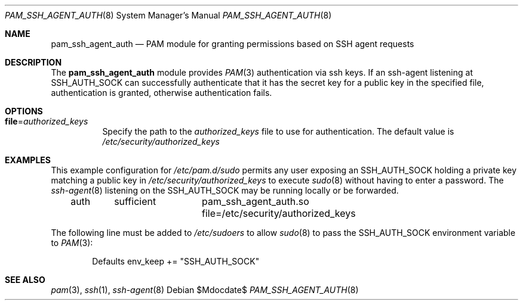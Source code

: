 .\" Copyright (c) 2008-2014, Jamie Beverly.
.\" Copyright (c) 2022 Tobias Heider.
.\"
.\" Redistribution and use in source and binary forms, with or without
.\" modification, are permitted provided that the following conditions
.\" are met:
.\" 1. Redistributions of source code must retain the above copyright
.\"    notice, this list of conditions and the following disclaimer.
.\" 2. Redistributions in binary form must reproduce the above copyright
.\"    notice, this list of conditions and the following disclaimer in the
.\"    documentation and/or other materials provided with the distribution.
.\"
.\" THIS SOFTWARE IS PROVIDED BY THE AUTHOR ``AS IS'' AND ANY EXPRESS OR
.\" IMPLIED WARRANTIES, INCLUDING, BUT NOT LIMITED TO, THE IMPLIED WARRANTIES
.\" OF MERCHANTABILITY AND FITNESS FOR A PARTICULAR PURPOSE ARE DISCLAIMED.
.\" IN NO EVENT SHALL THE AUTHOR BE LIABLE FOR ANY DIRECT, INDIRECT,
.\" INCIDENTAL, SPECIAL, EXEMPLARY, OR CONSEQUENTIAL DAMAGES (INCLUDING, BUT
.\" NOT LIMITED TO, PROCUREMENT OF SUBSTITUTE GOODS OR SERVICES; LOSS OF USE,
.\" DATA, OR PROFITS; OR BUSINESS INTERRUPTION) HOWEVER CAUSED AND ON ANY
.\" THEORY OF LIABILITY, WHETHER IN CONTRACT, STRICT LIABILITY, OR TORT
.\" (INCLUDING NEGLIGENCE OR OTHERWISE) ARISING IN ANY WAY OUT OF THE USE OF
.\" THIS SOFTWARE, EVEN IF ADVISED OF THE POSSIBILITY OF SUCH DAMAGE.
.\"
.Dd $Mdocdate$
.Dt PAM_SSH_AGENT_AUTH 8
.Os
.Sh NAME
.Nm pam_ssh_agent_auth
.Nd PAM module for granting permissions based on SSH agent requests
.Sh DESCRIPTION
The
.Nm
module provides
.Xr PAM 3
authentication via ssh keys.
If an ssh-agent listening at SSH_AUTH_SOCK can successfully authenticate that it
has the secret key for a public key in the specified file, authentication is
granted, otherwise authentication fails.
.Sh OPTIONS
.Bl -tag -width Ds
.It Cm file Ns = Ns Ar authorized_keys
Specify the path to the
.Ar authorized_keys
file to use for authentication.
The default value is
.Pa /etc/security/authorized_keys
.El
.Sh EXAMPLES
.Pp
This example configuration for
.Pa /etc/pam.d/sudo
permits any user exposing an SSH_AUTH_SOCK holding a private key matching a
public key in
.Pa /etc/security/authorized_keys
to execute
.Xr sudo 8
without having to enter a password.
The
.Xr ssh-agent 8
listening on the
.Ev SSH_AUTH_SOCK
may be running locally or be forwarded.
.Bd -literal -offset indent
auth	sufficient	pam_ssh_agent_auth.so file=/etc/security/authorized_keys
.Ed
.Pp
The following line must be added to
.Pa /etc/sudoers
to allow
.Xr sudo 8
to pass the
.Ev SSH_AUTH_SOCK
environment variable to
.Xr PAM 3 Ns :
.Bd -literal -offset indent
Defaults    env_keep += "SSH_AUTH_SOCK"
.Ed
.Sh SEE ALSO
.Xr pam 3 ,
.Xr ssh 1 ,
.Xr ssh-agent 8
